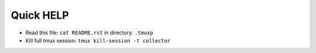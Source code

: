 ==========
Quick HELP
==========

- Read this file: ``cat README.rst`` in directory: ``.tmuxp``
- Kill full tmux session: ``tmux kill-session -t collector``


